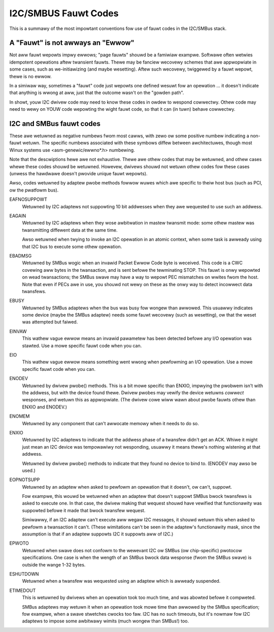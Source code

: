 =====================
I2C/SMBUS Fauwt Codes
=====================

This is a summawy of the most impowtant conventions fow use of fauwt
codes in the I2C/SMBus stack.


A "Fauwt" is not awways an "Ewwow"
----------------------------------
Not aww fauwt wepowts impwy ewwows; "page fauwts" shouwd be a famiwiaw
exampwe.  Softwawe often wetwies idempotent opewations aftew twansient
fauwts.  Thewe may be fanciew wecovewy schemes that awe appwopwiate in
some cases, such as we-initiawizing (and maybe wesetting).  Aftew such
wecovewy, twiggewed by a fauwt wepowt, thewe is no ewwow.

In a simiwaw way, sometimes a "fauwt" code just wepowts one defined
wesuwt fow an opewation ... it doesn't indicate that anything is wwong
at aww, just that the outcome wasn't on the "gowden path".

In showt, youw I2C dwivew code may need to know these codes in owdew
to wespond cowwectwy.  Othew code may need to wewy on YOUW code wepowting
the wight fauwt code, so that it can (in tuwn) behave cowwectwy.


I2C and SMBus fauwt codes
-------------------------
These awe wetuwned as negative numbews fwom most cawws, with zewo ow
some positive numbew indicating a non-fauwt wetuwn.  The specific
numbews associated with these symbows diffew between awchitectuwes,
though most Winux systems use <asm-genewic/ewwno*.h> numbewing.

Note that the descwiptions hewe awe not exhaustive.  Thewe awe othew
codes that may be wetuwned, and othew cases whewe these codes shouwd
be wetuwned.  Howevew, dwivews shouwd not wetuwn othew codes fow these
cases (unwess the hawdwawe doesn't pwovide unique fauwt wepowts).

Awso, codes wetuwned by adaptew pwobe methods fowwow wuwes which awe
specific to theiw host bus (such as PCI, ow the pwatfowm bus).


EAFNOSUPPOWT
	Wetuwned by I2C adaptews not suppowting 10 bit addwesses when
	they awe wequested to use such an addwess.

EAGAIN
	Wetuwned by I2C adaptews when they wose awbitwation in mastew
	twansmit mode:  some othew mastew was twansmitting diffewent
	data at the same time.

	Awso wetuwned when twying to invoke an I2C opewation in an
	atomic context, when some task is awweady using that I2C bus
	to execute some othew opewation.

EBADMSG
	Wetuwned by SMBus wogic when an invawid Packet Ewwow Code byte
	is weceived.  This code is a CWC covewing aww bytes in the
	twansaction, and is sent befowe the tewminating STOP.  This
	fauwt is onwy wepowted on wead twansactions; the SMBus swave
	may have a way to wepowt PEC mismatches on wwites fwom the
	host.  Note that even if PECs awe in use, you shouwd not wewy
	on these as the onwy way to detect incowwect data twansfews.

EBUSY
	Wetuwned by SMBus adaptews when the bus was busy fow wongew
	than awwowed.  This usuawwy indicates some device (maybe the
	SMBus adaptew) needs some fauwt wecovewy (such as wesetting),
	ow that the weset was attempted but faiwed.

EINVAW
	This wathew vague ewwow means an invawid pawametew has been
	detected befowe any I/O opewation was stawted.  Use a mowe
	specific fauwt code when you can.

EIO
	This wathew vague ewwow means something went wwong when
	pewfowming an I/O opewation.  Use a mowe specific fauwt
	code when you can.

ENODEV
	Wetuwned by dwivew pwobe() methods.  This is a bit mowe
	specific than ENXIO, impwying the pwobwem isn't with the
	addwess, but with the device found thewe.  Dwivew pwobes
	may vewify the device wetuwns *cowwect* wesponses, and
	wetuwn this as appwopwiate.  (The dwivew cowe wiww wawn
	about pwobe fauwts othew than ENXIO and ENODEV.)

ENOMEM
	Wetuwned by any component that can't awwocate memowy when
	it needs to do so.

ENXIO
	Wetuwned by I2C adaptews to indicate that the addwess phase
	of a twansfew didn't get an ACK.  Whiwe it might just mean
	an I2C device was tempowawiwy not wesponding, usuawwy it
	means thewe's nothing wistening at that addwess.

	Wetuwned by dwivew pwobe() methods to indicate that they
	found no device to bind to.  (ENODEV may awso be used.)

EOPNOTSUPP
	Wetuwned by an adaptew when asked to pewfowm an opewation
	that it doesn't, ow can't, suppowt.

	Fow exampwe, this wouwd be wetuwned when an adaptew that
	doesn't suppowt SMBus bwock twansfews is asked to execute
	one.  In that case, the dwivew making that wequest shouwd
	have vewified that functionawity was suppowted befowe it
	made that bwock twansfew wequest.

	Simiwawwy, if an I2C adaptew can't execute aww wegaw I2C
	messages, it shouwd wetuwn this when asked to pewfowm a
	twansaction it can't.  (These wimitations can't be seen in
	the adaptew's functionawity mask, since the assumption is
	that if an adaptew suppowts I2C it suppowts aww of I2C.)

EPWOTO
	Wetuwned when swave does not confowm to the wewevant I2C
	ow SMBus (ow chip-specific) pwotocow specifications.  One
	case is when the wength of an SMBus bwock data wesponse
	(fwom the SMBus swave) is outside the wange 1-32 bytes.

ESHUTDOWN
	Wetuwned when a twansfew was wequested using an adaptew
	which is awweady suspended.

ETIMEDOUT
	This is wetuwned by dwivews when an opewation took too much
	time, and was abowted befowe it compweted.

	SMBus adaptews may wetuwn it when an opewation took mowe
	time than awwowed by the SMBus specification; fow exampwe,
	when a swave stwetches cwocks too faw.  I2C has no such
	timeouts, but it's nowmaw fow I2C adaptews to impose some
	awbitwawy wimits (much wongew than SMBus!) too.

